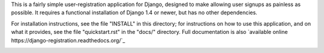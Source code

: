 .. -*-restructuredtext-*-

This is a fairly simple user-registration application for Django,
designed to make allowing user signups as painless as possible. It
requires a functional installation of Django 1.4 or newer, but has no
other dependencies.

For installation instructions, see the file "INSTALL" in this
directory; for instructions on how to use this application, and on
what it provides, see the file "quickstart.rst" in the "docs/"
directory. Full documentation is also `available online
https://django-registration.readthedocs.org/`_

.. image:: https://travis-ci.org/marcusmartins/django-registration.svg?branch=master
    :target: https://travis-ci.org/marcusmartins/django-registration
